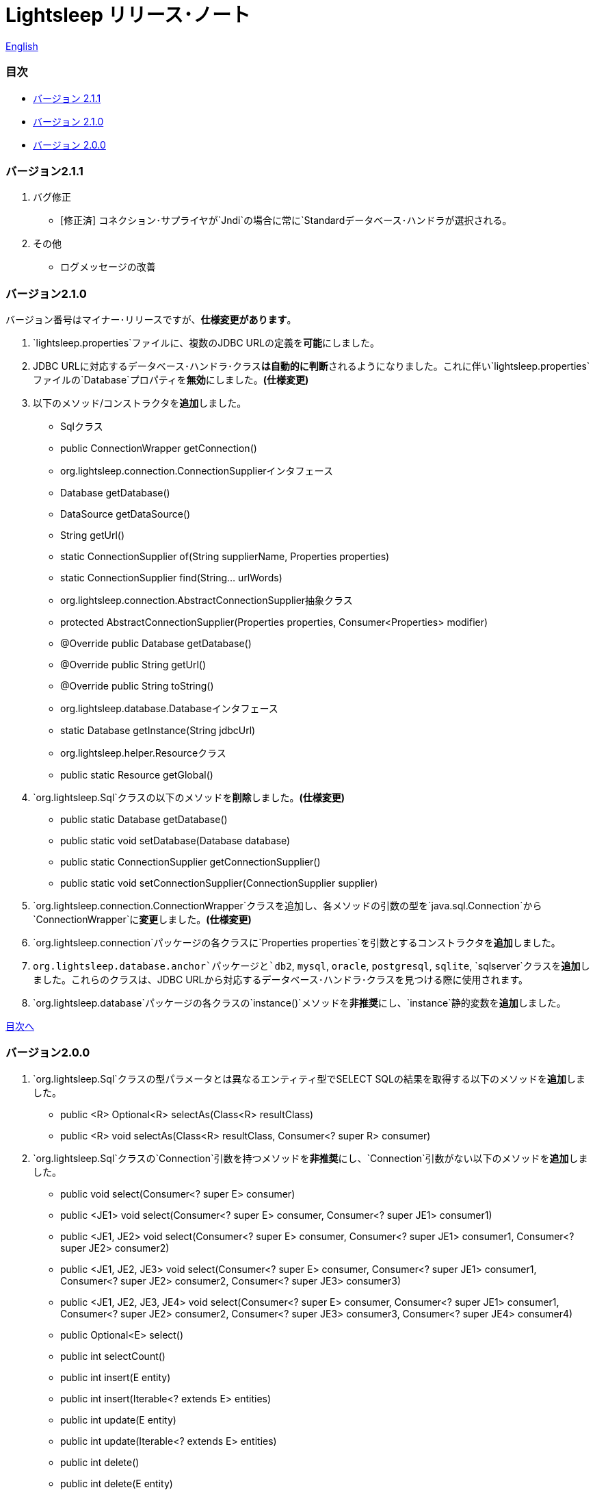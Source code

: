 = Lightsleep リリース･ノート

link:ReleaseNotes.asciidoc[English]

[[TOC_]]
=== 目次

- <<ReleaseNote2.1.1,バージョン 2.1.1>>
- <<ReleaseNote2.1.0,バージョン 2.1.0>>
- <<ReleaseNote2.0.0,バージョン 2.0.0>>

[[ReleaseNote2.1.1]]

=== バージョン2.1.1

1. バグ修正
    - [修正済] コネクション･サプライヤが`Jndi`の場合に常に`Standardデータベース･ハンドラが選択される。

1. その他
    - ログメッセージの改善

[[ReleaseNote2.1.0]]

=== バージョン2.1.0

バージョン番号はマイナー･リリースですが、**仕様変更があります**。

1. `lightsleep.properties`ファイルに、複数のJDBC URLの定義を**可能**にしました。

1. JDBC URLに対応するデータベース･ハンドラ･クラス**は自動的に判断**されるようになりました。これに伴い`lightsleep.properties`ファイルの`Database`プロパティを**無効**にしました。**(仕様変更)**

1. 以下のメソッド/コンストラクタを**追加**しました。
    - Sqlクラス
        - public ConnectionWrapper getConnection()

    - org.lightsleep.connection.ConnectionSupplierインタフェース
        - Database getDatabase()
        - DataSource getDataSource()
        - String getUrl()
        - static ConnectionSupplier of(String supplierName, Properties properties)
        - static ConnectionSupplier find(String... urlWords)

    - org.lightsleep.connection.AbstractConnectionSupplier抽象クラス
        - protected AbstractConnectionSupplier(Properties properties, Consumer<Properties> modifier)
        - @Override public Database getDatabase()
        - @Override public String getUrl()
        - @Override public String toString()

    - org.lightsleep.database.Databaseインタフェース
        - static Database getInstance(String jdbcUrl)

    - org.lightsleep.helper.Resourceクラス
        - public static Resource getGlobal()

1. `org.lightsleep.Sql`クラスの以下のメソッドを**削除**しました。**(仕様変更)**
    - public static Database getDatabase()
    - public static void setDatabase(Database database)
    - public static ConnectionSupplier getConnectionSupplier()
    - public static void setConnectionSupplier(ConnectionSupplier supplier)

1. `org.lightsleep.connection.ConnectionWrapper`クラスを追加し、各メソッドの引数の型を`java.sql.Connection`から`ConnectionWrapper`に**変更**しました。**(仕様変更)**

1. `org.lightsleep.connection`パッケージの各クラスに`Properties properties`を引数とするコンストラクタを**追加**しました。

1. `org.lightsleep.database.anchor`パッケージと`db2`, `mysql`, `oracle`, `postgresql`, `sqlite`, `sqlserver`クラスを**追加**しました。これらのクラスは、JDBC URLから対応するデータベース･ハンドラ･クラスを見つける際に使用されます。

1. `org.lightsleep.database`パッケージの各クラスの`instance()`メソッドを**非推奨**にし、`instance`静的変数を**追加**しました。

<<TOC_,目次へ>>

[[ReleaseNote2.0.0]]

=== バージョン2.0.0

1. `org.lightsleep.Sql`クラスの型パラメータとは異なるエンティティ型でSELECT SQLの結果を取得する以下のメソッドを**追加**しました。
    - public <R> Optional<R> selectAs(Class<R> resultClass)
    - public <R> void selectAs(Class<R> resultClass, Consumer<? super R> consumer)

1. `org.lightsleep.Sql`クラスの`Connection`引数を持つメソッドを**非推奨**にし、`Connection`引数がない以下のメソッドを**追加**しました。
    - public void select(Consumer<? super E> consumer)
    - public <JE1> void select(Consumer<? super E> consumer, Consumer<? super JE1> consumer1)
    - public <JE1, JE2> void select(Consumer<? super E> consumer, Consumer<? super JE1> consumer1, Consumer<? super JE2> consumer2)
    - public <JE1, JE2, JE3> void select(Consumer<? super  E> consumer, Consumer<? super JE1> consumer1, Consumer<? super JE2> consumer2, Consumer<? super JE3> consumer3)
    - public <JE1, JE2, JE3, JE4> void select(Consumer<? super E> consumer, Consumer<? super JE1> consumer1, Consumer<? super JE2> consumer2, Consumer<? super JE3> consumer3, Consumer<? super JE4> consumer4)
    - public Optional<E> select()
    - public int selectCount()
    - public int insert(E entity)
    - public int insert(Iterable<? extends E> entities)
    - public int update(E entity)
    - public int update(Iterable<? extends E> entities)
    - public int delete()
    - public int delete(E entity)
    - public int delete(Iterable<? extends E> entities)

1. `org.lightsleep.Sql`クラスに以下のメソッドを**追加**しました。
    - public Sql<E> connection(Connection connection)
    - public <R> Sql<E> setColumns(Class<R> resultClass)
    - public Sql<E> doAlways(Consumer<Sql<E>> action)

1. `org.lightsleep.Sql`クラスが`Cloneable`インタフェースを**実装**するようにしました。

1. `org.lightsleep.Sql`クラスの`where`メソッドの引数の仕様を**変更**しました。**(仕様変更)**
    ```
    public Sql<E> where(E entity)
        ↓
    public <K> Sql<E> where(K entity)
    ```

1. `Table`アノテーション･クラスに付与されていた`@Inherited`を**削除**しました。**(仕様変更)**

1. `Key`, `NonColumn`, `NonInsert`, `NonSelect`, `NonUpdate`アノテーション･クラスに`value`プロパティを**追加**しました。

1. `NonColumnProperty`, `NonInsertProperty`, `NonSelectProperty`, `NonUpdateProperty`アノテーション･クラスに`property`プロパティを**追加**し、`value`プロパティの仕様を**変更**しました。**(仕様変更)**

1. `org.lightsleep.component.Expression`クラスの`toString`において、内容文字列の`{}`と引数の数が不一致の際にスローする例外を`IllegalArgumentException`から`MissingArgumentsException`(新規追加)に**変更**にしました。**(仕様変更)**

1. `org.lightsleep.helper.Accessor`クラスの`getField`, `getValue`, `setValue`メソッドでスローする例外を`IllegalArgumentException`から`MissingPropertyException`(新規追加)に**変更**にしました。**(仕様変更)**

<<TOC_,目次へ>>

[gray]#_(C) 2016 Masato Kokubo_#
